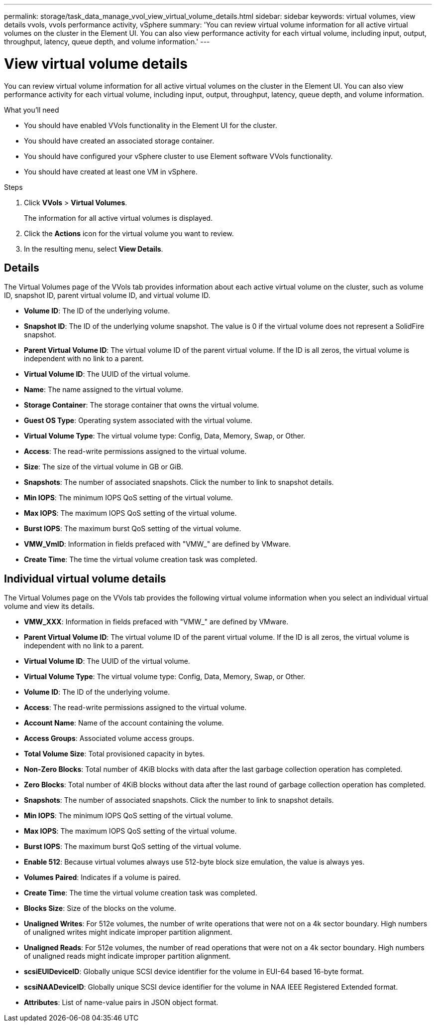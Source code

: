 ---
permalink: storage/task_data_manage_vvol_view_virtual_volume_details.html
sidebar: sidebar
keywords: virtual volumes, view details vvols, vvols performance activity, vSphere
summary: 'You can review virtual volume information for all active virtual volumes on the cluster in the Element UI. You can also view performance activity for each virtual volume, including input, output, throughput, latency, queue depth, and volume information.'
---

= View virtual volume details
:icons: font
:imagesdir: ../media/

[.lead]
You can review virtual volume information for all active virtual volumes on the cluster in the Element UI. You can also view performance activity for each virtual volume, including input, output, throughput, latency, queue depth, and volume information.

.What you'll need
* You should have enabled VVols functionality in the Element UI for the cluster.
* You should have created an associated storage container.
* You should have configured your vSphere cluster to use Element software VVols functionality.
* You should have created at least one VM in vSphere.

.Steps
. Click *VVols* > *Virtual Volumes*.
+
The information for all active virtual volumes is displayed.

. Click the *Actions* icon for the virtual volume you want to review.
. In the resulting menu, select *View Details*.

== Details
The Virtual Volumes page of the VVols tab provides information about each active virtual volume on the cluster, such as volume ID, snapshot ID, parent virtual volume ID, and virtual volume ID.

* *Volume ID*: The ID of the underlying volume.

* *Snapshot ID*: The ID of the underlying volume snapshot. The value is 0 if the virtual volume does not represent a SolidFire snapshot.

* *Parent Virtual Volume ID*: The virtual volume ID of the parent virtual volume. If the ID is all zeros, the virtual volume is independent with no link to a parent.

* *Virtual Volume ID*: The UUID of the virtual volume.

* *Name*: The name assigned to the virtual volume.

* *Storage Container*: The storage container that owns the virtual volume.

* *Guest OS Type*: Operating system associated with the virtual volume.

* *Virtual Volume Type*: The virtual volume type: Config, Data, Memory, Swap, or Other.

* *Access*: The read-write permissions assigned to the virtual volume.

* *Size*: The size of the virtual volume in GB or GiB.

* *Snapshots*: The number of associated snapshots. Click the number to link to snapshot details.

* *Min IOPS*: The minimum IOPS QoS setting of the virtual volume.

* *Max IOPS*: The maximum IOPS QoS setting of the virtual volume.

* *Burst IOPS*: The maximum burst QoS setting of the virtual volume.

* *VMW_VmID*: Information in fields prefaced with "VMW_" are defined by VMware.

* *Create Time*: The time the virtual volume creation task was completed.

== Individual virtual volume details

The Virtual Volumes page on the VVols tab provides the following virtual volume information when you select an individual virtual volume and view its details.

* *VMW_XXX*: Information in fields prefaced with "VMW_" are defined by VMware.
* *Parent Virtual Volume ID*: The virtual volume ID of the parent virtual volume. If the ID is all zeros, the virtual volume is independent with no link to a parent.
* *Virtual Volume ID*: The UUID of the virtual volume.
* *Virtual Volume Type*: The virtual volume type: Config, Data, Memory, Swap, or Other.
* *Volume ID*: The ID of the underlying volume.
* *Access*: The read-write permissions assigned to the virtual volume.
* *Account Name*: Name of the account containing the volume.

* *Access Groups*: Associated volume access groups.

* *Total Volume Size*: Total provisioned capacity in bytes.

* *Non-Zero Blocks*: Total number of 4KiB blocks with data after the last garbage collection operation has completed.

* *Zero Blocks*: Total number of 4KiB blocks without data after the last round of garbage collection operation has completed.

* *Snapshots*: The number of associated snapshots. Click the number to link to snapshot details.

* *Min IOPS*: The minimum IOPS QoS setting of the virtual volume.

* *Max IOPS*: The maximum IOPS QoS setting of the virtual volume.

* *Burst IOPS*: The maximum burst QoS setting of the virtual volume.

* *Enable 512*: Because virtual volumes always use 512-byte block size emulation, the value is always yes.

* *Volumes Paired*: Indicates if a volume is paired.

* *Create Time*: The time the virtual volume creation task was completed.

* *Blocks Size*: Size of the blocks on the volume.

* *Unaligned Writes*: For 512e volumes, the number of write operations that were not on a 4k sector boundary. High numbers of unaligned writes might indicate improper partition alignment.

* *Unaligned Reads*: For 512e volumes, the number of read operations that were not on a 4k sector boundary. High numbers of unaligned reads might indicate improper partition alignment.

* *scsiEUIDeviceID*: Globally unique SCSI device identifier for the volume in EUI-64 based 16-byte format.

* *scsiNAADeviceID*: Globally unique SCSI device identifier for the volume in NAA IEEE Registered Extended format.

* *Attributes*: List of name-value pairs in JSON object format.
